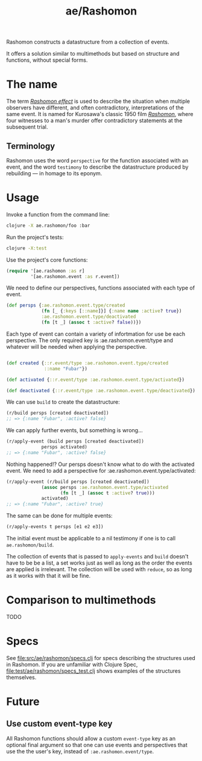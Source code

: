 #+TITLE: ae/Rashomon

Rashomon constructs a datastructure from a collection of events.

It offers a solution similar to multimethods but based on structure and functions, without special forms.

* The name

The term /[[https://en.wikipedia.org/wiki/Rashomon_effect][Rashomon effect]]/ is used to describe the situation when multiple observers have different, and often contradictory, interpretations of the same event. It is named for Kurosawa's classic 1950 film /[[https://en.wikipedia.org/wiki/Rashomon][Rashomon]]/, where four witnesses to a man's murder offer contradictory statements at the subsequent trial.

** Terminology

Rashomon uses the word ~perspective~ for the function associated with an event, and the word ~testimony~ to describe the datastructure produced by rebuilding — in homage to its eponym.

* Usage

Invoke a function from the command line:
#+begin_src bash
clojure -X ae.rashomon/foo :bar
#+end_src

Run the project's tests:
#+begin_src bash
clojure -X:test
#+end_src

Use the project's core functions:
#+begin_src clojure
(require '[ae.rashomon :as r]
         '[ae.rashomon.event :as r.event])
#+end_src

We need to define our perspectives, functions associated with each type of event.
#+begin_src clojure
(def persps {:ae.rashomon.event.type/created
             (fn [_ {:keys [::name]}] {:name name :active? true})
             :ae.rashomon.event.type/deactivated
             (fn [t _] (assoc t :active? false))})
#+end_src

Each type of event can contain a variety of infortmation for use be each perspective. The only required key is :ae.rashomon.event/type and whatever will be needed when applying the perspective.
#+begin_src clojure

(def created {::r.event/type :ae.rashomon.event.type/created
              ::name "Fubar"})

(def activated {::r.event/type :ae.rashomon.event.type/activated})

(def deactivated {::r.event/type :ae.rashomon.event.type/deactivated})
#+end_src

We can use ~build~ to create the datastructure:
#+begin_src clojure
(r/build persps [created deactivated])
;; => {:name "Fubar", :active? false}
#+end_src

We can apply further events, but something is wrong...
#+begin_src clojure
(r/apply-event (build persps [created deactivated])
             persps activated)
;; => {:name "Fubar", :active? false}
#+end_src

 Nothing happened!? Our persps doesn't know what to do with the activated event. We need to add a perspective for :ae.rashomon.event.type/activated:
#+begin_src clojure
(r/apply-event (r/build persps [created deactivated])
             (assoc persps :ae.rashomon.event.type/activated
                    (fn [t _] (assoc t :active? true)))
             activated)
;; => {:name "Fubar", :active? true}
#+end_src

The same can be done for multiple events:
#+begin_src clojure
(r/apply-events t persps [e1 e2 e3])
#+end_src

The initial event must be applicable to a nil testimony if one is to call ~ae.rashomon/build~.


The collection of events that is passed to ~apply-events~ and ~build~ doesn't have to be be a list, a set works just as well as long as the order the events are applied is irrelevant. The collection will be used with ~reduce~, so as long as it works with that it will be fine.

* Comparison to multimethods

TODO

* Specs

See [[file:src/ae/rashomon/specs.clj]] for specs describing the structures used in Rashomon. If you are unfamiliar with Clojure Spec, [[file:test/ae/rashomon/specs_test.clj]] shows examples of the structures themselves.

* Future

** Use custom event-type key

All Rashomon functions should allow a custom ~event-type~ key as an optional final argument so that one can use events and perspectives that use the the user's key, instead of ~:ae.rashomon.event/type~.
